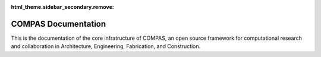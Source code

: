 :html_theme.sidebar_secondary.remove:

********************************************************************************
COMPAS Documentation
********************************************************************************

.. rst-class:: lead

This is the documentation of the core infratructure of COMPAS,
an open source framework for computational research and collaboration
in Architecture, Engineering, Fabrication, and Construction.

.. .. figure:: /_images/COMPAS.png
..      :figclass: figure
..      :class: figure-img img-fluid

.. The main package of COMPAS (:mod:`compas`) defines all functionality for geometry processing,
.. data structures, topology, numerical methods, robotics, the plugin mechanism, remote procedure calls ...
.. and can be used independently of CAD systems in any environment that supports Python programming.

.. The CAD packages (:mod:`compas_rhino`, :mod:`compas_ghpython`, :mod:`compas_blender`)
.. provide a unified framework for reading and writing CAD geometry, for visualization
.. of COMPAS geometry and data structures, and for basic user inter interaction
.. in Blender, Rhino, and Grasshopper.

.. The package for 2D visualisation (:mod:`compas_plotters`)
.. simplifies "plotting" of COMPAS geometry objects and data structures.

.. Sections
.. ========

.. The documentation is divided into the following sections.

.. grid:: 1 1 2 2
   :gutter: 4

   .. grid-item-card::

      User Guide
      ^^^^^^^^^^

      If you want to use COMPAS for your research or in one of your projects,
      this is the place to start.

      .. toctree::
         :maxdepth: 2
         :titlesonly:

         userguide/index


   .. grid-item-card::

      Package Reference
      ^^^^^^^^^^^^^^^^^

      The reference documentation of the core package and the CAD packages.

      .. toctree::
         :maxdepth: 2
         :titlesonly:

         reference/index


   .. grid-item-card::

      Developer Guide
      ^^^^^^^^^^^^^^^

      If you want to contribute to COMPAS, this is the place to start.

      .. toctree::
         :maxdepth: 2
         :titlesonly:

         devguide/index


   .. grid-item-card::

      Extensions
      ^^^^^^^^^^

      The core extensions to COMPAS and the AEC toolboxes manages by the compas-dev team are listed here.

      .. toctree::
         :maxdepth: 2
         :titlesonly:

         extensions/index

